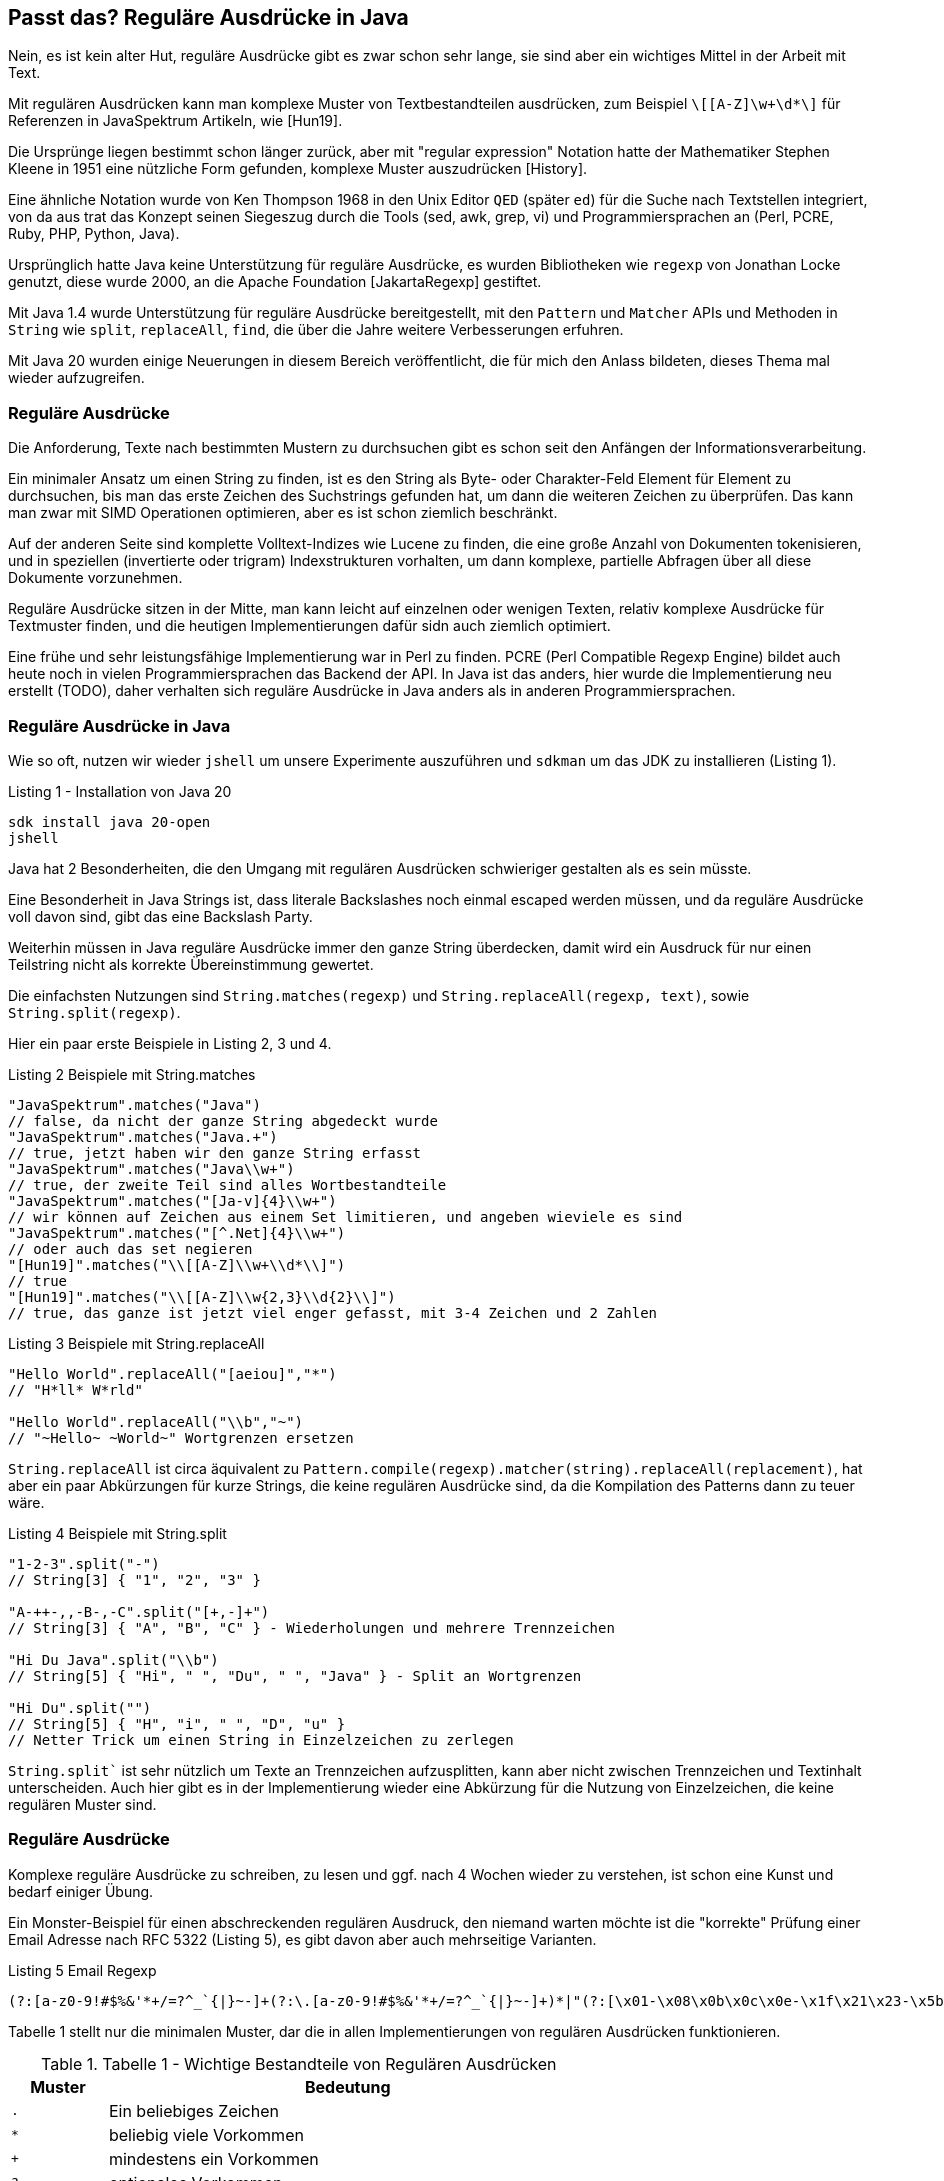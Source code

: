== Passt das? Reguläre Ausdrücke in Java

Nein, es ist kein alter Hut, reguläre Ausdrücke gibt es zwar schon sehr lange, sie sind aber ein wichtiges Mittel in der Arbeit mit Text.

Mit regulären Ausdrücken kann man komplexe Muster von Textbestandteilen ausdrücken, zum Beispiel `\[[A-Z]\w+\d*\]` für Referenzen in JavaSpektrum Artikeln, wie [Hun19].

Die Ursprünge liegen bestimmt schon länger zurück, aber mit "regular expression" Notation hatte der Mathematiker Stephen Kleene in 1951 eine nützliche Form gefunden, komplexe Muster auszudrücken [History].

Eine ähnliche Notation wurde von Ken Thompson 1968 in den Unix Editor `QED` (später `ed`) für die Suche nach Textstellen integriert, von da aus trat das Konzept seinen Siegeszug durch die Tools (sed, awk, grep, vi) und Programmiersprachen an (Perl, PCRE, Ruby, PHP, Python, Java).

Ursprünglich hatte Java keine Unterstützung für reguläre Ausdrücke, es wurden Bibliotheken wie `regexp` von Jonathan Locke genutzt, diese wurde 2000, an die Apache Foundation [JakartaRegexp] gestiftet.

Mit Java 1.4 wurde Unterstützung für reguläre Ausdrücke bereitgestellt, mit den `Pattern` und `Matcher` APIs und Methoden in `String` wie `split`, `replaceAll`, `find`, die über die Jahre weitere Verbesserungen erfuhren.

Mit Java 20 wurden einige Neuerungen in diesem Bereich veröffentlicht,
die für mich den Anlass bildeten, dieses Thema mal wieder aufzugreifen.

=== Reguläre Ausdrücke

Die Anforderung, Texte nach bestimmten Mustern zu durchsuchen gibt es schon seit den Anfängen der Informationsverarbeitung.

Ein minimaler Ansatz um einen String zu finden, ist es den String als Byte- oder Charakter-Feld Element für Element zu durchsuchen, bis man das erste Zeichen des Suchstrings gefunden hat, um dann die weiteren Zeichen zu überprüfen.
Das kann man zwar mit SIMD Operationen optimieren, aber es ist schon ziemlich beschränkt.

Auf der anderen Seite sind komplette Volltext-Indizes wie Lucene zu finden, die eine große Anzahl von Dokumenten tokenisieren, und in speziellen (invertierte oder trigram) Indexstrukturen vorhalten, um dann komplexe, partielle Abfragen über all diese Dokumente vorzunehmen.

Reguläre Ausdrücke sitzen in der Mitte, man kann leicht auf einzelnen oder wenigen Texten, relativ komplexe Ausdrücke für Textmuster finden, und die heutigen Implementierungen dafür sidn auch ziemlich optimiert.

Eine frühe und sehr leistungsfähige Implementierung war in Perl zu finden.
PCRE (Perl Compatible Regexp Engine) bildet auch heute noch in vielen Programmiersprachen das Backend der API.
In Java ist das anders, hier wurde die Implementierung neu erstellt (TODO), daher verhalten sich reguläre Ausdrücke in Java anders als in anderen Programmiersprachen.

=== Reguläre Ausdrücke in Java

Wie so oft, nutzen wir wieder `jshell` um unsere Experimente auszuführen und `sdkman` um das JDK zu installieren (Listing 1).

.Listing 1 - Installation von Java 20
[soure,shell]
----
sdk install java 20-open
jshell
----

Java hat 2 Besonderheiten, die den Umgang mit regulären Ausdrücken schwieriger gestalten als es sein müsste.

Eine Besonderheit in Java Strings ist, dass literale Backslashes noch einmal escaped werden müssen, und da reguläre Ausdrücke voll davon sind, gibt das eine Backslash Party.

Weiterhin müssen in Java reguläre Ausdrücke immer den ganze String überdecken, damit wird ein Ausdruck für nur einen Teilstring nicht als korrekte Übereinstimmung gewertet.

Die einfachsten Nutzungen sind `String.matches(regexp)` und `String.replaceAll(regexp, text)`, sowie `String.split(regexp)`.

Hier ein paar erste Beispiele in Listing 2, 3 und 4.

.Listing 2 Beispiele mit String.matches
[source,java]
----
"JavaSpektrum".matches("Java")
// false, da nicht der ganze String abgedeckt wurde
"JavaSpektrum".matches("Java.+")
// true, jetzt haben wir den ganze String erfasst
"JavaSpektrum".matches("Java\\w+")
// true, der zweite Teil sind alles Wortbestandteile
"JavaSpektrum".matches("[Ja-v]{4}\\w+")
// wir können auf Zeichen aus einem Set limitieren, und angeben wieviele es sind
"JavaSpektrum".matches("[^.Net]{4}\\w+")
// oder auch das set negieren
"[Hun19]".matches("\\[[A-Z]\\w+\\d*\\]")
// true
"[Hun19]".matches("\\[[A-Z]\\w{2,3}\\d{2}\\]")
// true, das ganze ist jetzt viel enger gefasst, mit 3-4 Zeichen und 2 Zahlen
----

.Listing 3 Beispiele mit String.replaceAll
[source,java]
----
"Hello World".replaceAll("[aeiou]","*")
// "H*ll* W*rld"

"Hello World".replaceAll("\\b","~")
// "~Hello~ ~World~" Wortgrenzen ersetzen
----

`String.replaceAll` ist circa äquivalent zu `Pattern.compile(regexp).matcher(string).replaceAll(replacement)`, hat aber ein paar Abkürzungen für kurze Strings, die keine regulären Ausdrücke sind, da die Kompilation des Patterns dann zu teuer wäre.

.Listing 4 Beispiele mit String.split
[source,java]
----
"1-2-3".split("-")
// String[3] { "1", "2", "3" }

"A-++-,,-B-,-C".split("[+,-]+")
// String[3] { "A", "B", "C" } - Wiederholungen und mehrere Trennzeichen

"Hi Du Java".split("\\b")
// String[5] { "Hi", " ", "Du", " ", "Java" } - Split an Wortgrenzen

"Hi Du".split("")
// String[5] { "H", "i", " ", "D", "u" }
// Netter Trick um einen String in Einzelzeichen zu zerlegen
----

`String.split`` ist sehr nützlich um Texte an Trennzeichen aufzusplitten, kann aber nicht zwischen Trennzeichen und Textinhalt unterscheiden.
Auch hier gibt es in der Implementierung wieder eine Abkürzung für die Nutzung von Einzelzeichen, die keine regulären Muster sind.


=== Reguläre Ausdrücke

Komplexe reguläre Ausdrücke zu schreiben, zu lesen und ggf. nach 4 Wochen wieder zu verstehen, ist schon eine Kunst und bedarf einiger Übung.

Ein Monster-Beispiel für einen abschreckenden regulären Ausdruck, den niemand warten möchte ist die "korrekte" Prüfung einer Email Adresse nach RFC 5322 (Listing 5), es gibt davon aber auch mehrseitige Varianten.

.Listing 5 Email Regexp
----
(?:[a-z0-9!#$%&'*+/=?^_`{|}~-]+(?:\.[a-z0-9!#$%&'*+/=?^_`{|}~-]+)*|"(?:[\x01-\x08\x0b\x0c\x0e-\x1f\x21\x23-\x5b\x5d-\x7f]|\\[\x01-\x09\x0b\x0c\x0e-\x7f])*")@(?:(?:[a-z0-9](?:[a-z0-9-]*[a-z0-9])?\.)+[a-z0-9](?:[a-z0-9-]*[a-z0-9])?|\[(?:(?:25[0-5]|2[0-4][0-9]|[01]?[0-9][0-9]?)\.){3}(?:25[0-5]|2[0-4][0-9]|[01]?[0-9][0-9]?|[a-z0-9-]*[a-z0-9]:(?:[\x01-\x08\x0b\x0c\x0e-\x1f\x21-\x5a\x53-\x7f]|\\[\x01-\x09\x0b\x0c\x0e-\x7f])+)\])
----

Tabelle 1 stellt nur die minimalen Muster, dar die in allen Implementierungen von regulären Ausdrücken funktionieren.

.Tabelle 1 - Wichtige Bestandteile von Regulären Ausdrücken
[opts=header,cols="1m,5a"]
|===
| Muster | Bedeutung
| . | Ein beliebiges Zeichen
| * | beliebig viele Vorkommen
| + | mindestens ein Vorkommen
| ? | optionales Vorkommen
| {3} | n-Vorkommen
| {2,5} | n bis m Vorkommen
| +? | minimale Vorkommen, nach einem Qualifikator
| +? | maximale Vorkommen, nach einem Qualifikator
| [a-z] | ein Zeichen aus Bereich
| [^abc] | kein Zeichen aus Set
| [a-z&&[def]] | Schnittmenge aus beiden Sets
| (a\|b) | Alternative
| \\w | Wortbestandteil (`\W` Negation)
| \\s | Whitespace (`\S` Negation)
| \\d | Ziffer (`\D` Negation)
| \\b | Wortbegrenzung (`\B` Negation)
| ^ | Anfang der Zeile
| $ | Zeilenende
| (abc) | Gruppe
| $1 | Ersetzung für n-te Gruppe
| xxx | benannte Gruppe
| $1 | Ersetzung für benannte Gruppe
| (?i) | Optionen (siehe unten)
|===

In [JavaPattern] gibt es die komplette Aufstellung, zusätzlich sind vor allem noch die Charakter-Klassen zu nennen, einige davon sind in Tabelle 2 zu finden.

Die POSIX Klassen haben die Struktur `\p{Klasse}` und deren Negation mit `\P{Klasse}`.

.Tabelle 2 - Ausgewählte spezielle Klassen
[opts=header,cols="1m,5a"]
|===
| Muster | Bedeutung
| \p{Lower} | Kleinbuchstaben (ASCII) 
| \p{Alpha} | Buchstaben
| \p{Alnum} | Alphanumerisch
| \p{Punct} | Interpunktion
| \p{InGreek} | Griechische Zeichen
|===

=== Referenzen auf Gruppen

Eine der wichtigsten Eigenschaften von Regulären Ausdrücken ist es ein Teilmuster als Gruppe zu markieren und sich später auf diese zu beziehen.
Das ist sowohl bei Wiederholungen im Usprungsmuster nützlich, als auch bei Ersetzungen.

Diese Gruppen werden in Klammern eingefasst `(Muster)`, es ist oft ärgerlich dass auch Alternativen in Klammern `(A|B)` gefasst sind und damit automatisch als Gruppen zählen, es sei denn man schliesst sie aus, mittels `(?:A|B)` als "non-capturing group".

Die Referenz darauf ist `\N` wo bei sich das auf die `N-te` Gruppe bezieht.

Leider haben beide eine unterschiedliche Syntax, Rückwärtsreferenzen in Ersetzungen werden mit `$N` bezeichnet, nicht mit `\N`.

.Listing 6 - Referenzen auf Gruppen
[source,java]
----
"DODO".matches("(..)\\1")
// Bezug auf den ersten Teilstring
"DODODO".matches("(..)\\1+")
// Das kann auch beliebig oft wiederholt werden
"DODODOODODOD".matches("(.)(.)(\\1\\2|\\2\\1)+")
// Auch in Einzelbezügen

"DODODO".replaceAll("(.)(.)","$2$1")
// Plätze tauschen
"DODODO".replaceAll("(.)(.)","$1$2$2$2")
// Vervielfachen
"Hello World".replaceAll("(He)(ll.*?\\b)","$1aven")
// "Heaven World"
// Komplexeres Muster Ersetzen
----

Mit Java 1.7 kamen benannte Gruppen hinzu, die das Hantieren mit den index-basierten Bezügen sehr vereinfachen, besonders wenn der Ausdruck modifiziert wird und sich damit die Positionen ändern.
Dasselbe Problem hat man bei SQL-`ResultSet` Ergebnissen und Feldzugriffen, wenn möglich empfehlen ich dann immer auf die Spaltennamen zuzugreifen bzw. die Felder mittels Konstanten oder Enums zu benutzen.

In Java 20 wurde der Zugriff auf benannte Gruppen innerhalb der Java API noch einmal verbessert.

Die Syntax für benannte Gruppen ist `(?<name>...)` und die Referenzen sind `\k<name>` bzw. `${name}`.

In Listing 7 ist unser Beispiel noch einmal mit benannten Gruppen zu sehen.

.Listing 7 - Referenzen auf benannte Gruppen
[source,java]
----
"DODO".matches("(?<do>..)\\k<do>")
// Bezug auf den ersten Teilstring
"DODODO".matches("(?<do>..)\\k<do>+")
// Das kann auch beliebig oft wiederholt werden
"DODODOODODOD".matches("(?<d>.)(?<o>.)(\\k<d>\\k<o>|\\k<o>\\k<d>)+")
// Auch in Einzelbezügen

"DODODO".replaceAll("(?<d>.)(?<o>.)","${o}${d}")
// Plätze tauschen
"DODODO".replaceAll("(?<d>.)(?<o>.)","${d}${o}${o}${o}")
// Vervielfachen
"Hello World".replaceAll("(?<he>He)(?<ll>ll.*?\\b)","${he}aven")
// "Heaven World"
// Komplexeres Muster Ersetzen
----

////
=== Lookahead / Lookbehind

(?=X)	X, via zero-width positive lookahead
(?!X)	X, via zero-width negative lookahead
(?<=X)	X, via zero-width positive lookbehind
(?<!X)	X, via zero-width negative lookbehind
(?>X)	X, as an independent, non-capturing group
////

=== Matcher Pattern

Die Nutzung von regulären Ausdrücken in den String-Funktionen funktioniert zwar, ist aber nicht besonders effizient, da der Ausdruck bei jedem Aufruf wieder neu für die Verarbeitung übersetzt werden muss.

Mit dem `Pattern.compile(regexp[, optionen])` Aufruf kann dies einmalig geschehen und als Konstante festgehalten werden.

.Listing 8 - Pattern API
[source,java]
----
Pattern p = Pattern.compile("(a*)b");
Matcher m = p.matcher("aaaaab");
boolean b = m.matches();
int start = m.start();
int end = m.end();
String group = m.group();
// true, 0, 6, aaaaab

int start = m.start(1);
int end = m.end(1);
String group = m.group(1);
// true, 0, 5, aaaaa

// äquivalent, macht das Muster nicht verfügbar
boolean b = Pattern.matches("(a*)b", "aaaaab");
----

Mit der so gewonnenen `Pattern` Instanz, kann dann Funktionalität wie `split`, `splitAsStream`, `as(Match)Predicate` direkt genutzt werden.

Seit Java 20 gibt es auch `namedGroups()` Methode, die eine `Map` von Gruppenname zu ihrem Index erzeugt.

Die Hauptnutzung in der API ist aber die Erzeugung eines sogenannten `Matcher` für eine `CharSequence`, der die Iteration und Verarbeitung der einzelnen Treffer übernimmt.

Dieser kann über die `matches()` Methode, feststellen ob die ganze `CharSequence` dem Muster entspricht, siehe Listing 8.
Wenn das der Fall ist, kann die Position als `MatchResult` mit `start()` und `end()` und der aktuelle Treffer mittels `group()` ermittelt werden.
Diese Methoden haben auch jeweils eine Variante mit Gruppennummer bzw -namen für Gruppen innerhalb des aktuellen Musters.

Viel nützlicher ist aber die inkrementelle Verarbeitung.

Dann muss auch nicht mehr der ganze String zum Muster passen, da das Muster immer wieder ab der aktuellen Position gesucht wird, wie in Listing 9 gezeigt.

.Listing 9 - Matcher API
[source,java]
----
// \\w+?a -> minimaler Wortbestandteil gefolgt von "a"
Pattern p = Pattern.compile("(?<davor>\\w+?)(a)");
p.namedGroups();
// {davor=1}
var text = "JavaSpektrum herausgegeben von Sigs Datacom";
Matcher m = p.matcher(text);

while (m.find()) {
   System.out.printf("Treffer %d-%d - %s%n", 
        m.start(),m.end(),m.group());
   System.out.printf("Davor %d-%d - %s%n", 
        m.start("davor"),m.end("davor"),m.group("davor"));
   System.out.printf("Gruppe %d-%d - %s%n", 
        m.start(2),m.end(2),m.group(2));
}
/*
Treffer 0-2 - Ja
Davor 0-1 - J
Gruppe 1-2 - a
Treffer 2-4 - va
Davor 2-3 - v
Gruppe 3-4 - a
Treffer 13-17 - hera
Davor 13-16 - her
Gruppe 16-17 - a
Treffer 36-38 - Da
Davor 36-37 - D
Gruppe 37-38 - a
Treffer 38-40 - ta
Davor 38-39 - t
Gruppe 39-40 - a
*/
----

=== Optionen

Es gibt einige Optionen (Tabelle 3) die, entweder über die Pattern API als Konstanten oder inline mittels `(?mid-sux)` angeben kann, ihre Deaktivierung erfolgt durch vorangestelltes Minuszeichen.

.Tabelle 3 - Regexp Optionen
[opts=header, cols="m,m,a"]
|===
| Buchstabe | Konstante | Bedeutung
| i | CASE_INSENSITIVE | Ignoriert Groß-/Kleinschreibung für ASCII
| m | MULTILINE | `^` und `$` matchen auch Zeilenumbrüche
|   | LITERAL | Alle 
| d | UNIX_LINES | Nur `\n` als Zeilenumbruch
| s | DOTALL | `.` steht auch für Zeilenumbrüche, Muster gilt über Zeilengrenzen hinweg
| x | COMMENTS | Kommentare mittels `#` bis zum Zeilen ende, Whitespace muss escaped werden
| u | UNICODE_CASE | Kleinschreibung auch für Unicode
| U | UNICODE_CHARACTER_CLASS | Unicode Versionen der Klassen werden unterstützt
|===

=== Suchen & Ersetzen

Die bisherige Nutzung von `replaceFirst` oder `replaceAll` zeigte nur konstante Ersetzungen bzw. die Nutzung von Gruppen.

Die Methode `replaceAll` kann aber auch mit einem Lambda-Ausdruck benutzt werden, der dann für jeden Treffer ausgeführt wird und dynamisch entscheiden kann, was zu tun ist, bzw. womit ersetzt werden soll.

In Listing 10 gibt es ein Beispiel in dem Zahlen durch ihre Zahlworte aus einer Liste ersetzt werden. 
Die `match` Variable in der Lambda Closure ist ein `MatchResult`, das auch über die schon genutzten Methoden `start`, `end`, `group` in ihren Varianten verfügt.

.Listing 10 - replaceAll Lambda
[source,java]
----
String[] zahlen = {"null", "eins", "zwei", "drei", "vier", 
        "fünf", "sechs", "sieben", "acht", "neun"};

String text = "4 7 1 1";
Pattern p = Pattern.compile("\\d");
Matcher m = p.matcher(text);

var worte = m.replaceAll((match) -> {
  String zahl = match.group();
  int index = Integer.parseInt(zahl);
  return zahlen[index];
});
// "vier sieben eins eins"
----

Unter der Haube wird in der `Matcher` Klasse für `replaceAll` immer noch das klassische `appendReplacement(StringBuilder, "replacement")` und `appendTail(StringBuilder)` benutzt, das es schon seit Java 1.4 gibt (damals nur mit `StringBuffer`).
Im Listing 11 ist ein Beispiel zu sehen, in dem Länderkürzel durch ihre Flaggen ersetzt werden.

.Listing 11 - Suchen und Ersetzen auf die althergebrachte Variante
[source,java]
----
Pattern p = Pattern.compile("[A-Z]{2}", 
          Pattern.UNICODE_CHARACTER_CLASS);
Matcher m = p.matcher("FR UA UK GR");
StringBuilder sb = new StringBuilder();
while (m.find()) {
    var code = m.group();
    var flag = switch (code) {
        case "FR" -> "🇫🇷";
        case "GR" -> "🇬🇷";
        case "UK" -> "🇬🇧";
        case "UA" -> "🇺🇦";
        default -> code;
    };
    m.appendReplacement(sb, flag);
    System.out.printf("%d-%d (%s) - %s%n",
        m.start(), m.end(), m.group(), sb);
}
m.appendTail(sb);
/*
0-2 (FR) - 🇫🇷
3-5 (UA) - 🇫🇷 🇺🇦
6-8 (UK) - 🇫🇷 🇺🇦 🇬🇧
9-11 (GR) - 🇫🇷 🇺🇦 🇬🇧 🇬🇷
*/
----

////
=== Scanner

Um reguläre Ausdrücke auf größere Texte anzuwenden, kann `java.util.Scanner` genutzt werden.
Diese Klasse bietet APIs um strukturierte Texte zu parsen, man kann Trennzeichen (als reguläre Ausdrücke) setzen, sowie für jeden Treffer bestimmen, was im aktuellen Fall geschehen soll.

In Listing 15 ist ein Beispiel zu sehen.

.Listing 15 Scanner
[source,java]
----
import java.util.Scanner;

var text = """
  <Li>Pattern</li>
  <LI>Matcher</lI>
  <li>MatchResult</LI>
""";
var LI_START = Pattern.compile("(?i)\\s*<li>");
var LI_END = Pattern.compile("(?i)</li>\\s*");
try (Scanner scanner = new Scanner(text)) {
    scanner.useDelimiter(LI_START);
    while (scanner.hasNext()) {
        String listItem = scanner.next();
        if (!listItem.isBlank()) {
            System.out.printf("* %s", listItem.trim());
        }
        scanner.useDelimiter(LI_END);
        if (scanner.hasNext()) {
            System.out.println();
            scanner.next();
        }
        scanner.useDelimiter(LI_START);
    }
}
----
////

=== Performance

Reguläre Ausdrücke anzuwenden ist eine komplexe Operation die oft in einer Zustandsmaschine realisiert wird.
Besonders für komplexe Ausdrücke mit exponentiellem Backtracking und sich ausschliessenden, selbst-referenzierten (Teil-)mustern ist der Aufwand zur Auflösung hoch.
Dort lohnt es sich das Muster zu vereinfachen und dann ggf. in einem zweiten Schritt die Feinauflösung durchzuführen, um inkorrekte Zwischenergebnisse auszufiltern.

Besonders wenn Nutzereingaben als reguläre Ausdrücke ausgeführt werden, sollte es vermieden werden, eine Implementierung mit quadratischer Komplexität zu nutzen.
Das kann zu Problemen führen entweder indem entweder der Stack nicht ausreicht oder die Berechnung so aufwändig wird, dass ein Denial-Of-Service ([ReDOS]) hervorgerufen wird.

Über die Jahre gab es viele Forschungsbeiträge zur Optimierung und auch geeignete effiziente Bibliotheken, auch in Java ist der [PerformanceJEP] noch offen, der eine Verbesserung der Performanz der Implementierung beitragen soll.

////
There is an increasing focus on the performance of regular expression matching, and especially the predictability.

regular expression denial of service attacks are sufficiently well known in the industry that the term ReDoS has been coined.
it is common for web sites to provide a search service for large text corpora with user-provided regexes, and having a reliably efficient (i.e. O(N)) regex evaluation engine may be considered a strict requirement. This was the impetus for Russ Cox's re2 library,.
it is surprisingly difficult to solve some common software engineering problems efficiently with just a regex. The prime example is detecting and removing trailing whitespace, which is explored in a microbenchmark and was the cause of the famous stackoverflow outage caused by \s+$.. It is not true that careful crafting of regexes to use e.g. possessive quantifiers, by a skilled engineer, can solve a particular regex performance problem.
The use of Matcher#find (instead of Matcher#matches) is very convenient, but introduces an implicit O(N) loop over the input, or alternatively, a non-possessive "^.*?" prefix in the regex. In order for the entire search operation to not be O(N^2), most of the regex match operations while scanning the input need to be O(1), which may require the use of less-obvious constructs like lookbehind. The use of possessive quantifiers in the regex itself is sadly insufficient.
The current (jdk16) implementation is a NFA-based backtracking engine. It mitigates but does not eliminate O(2^N) performance. StackOverflowError is a risk.

Goals
Make it possible to build a ReDoS-safe "regexp search engine" that can safely accept user-provided regexes with O(N) runtime performance, O(1) stack space usage, and as close as possible to O(M) space usage for the compiled regex. It's OK for some regex features like backrefs to be dropped. Users can ask for safety or power; no one knows how to provide both. Of course, we maintain compatibility - the legacy API must remain unsafe.
////
////
=== Bessere Volltext-Indizes

Natürlich sind reguläre Ausdrücke nicht dafür optimiert aus einer großen Menge von Dokumenten die relevanten Fundstellen fü
r Text 
////

=== Reguläre Ausdrücke testen

Neben JShell oder der IntelliJ Suche, gibt es diverse Online-Tools [Regex101], [Regexr] mit denen man reguläre Ausdrücke auf verschiedenen Bespielen testen kann.
Das [RegexpCheatSheet] von RebeLabs (RIP) ist auch sehr praktisch.

Es wäre aber nicht 2023 wenn uns hier ChatGPT nicht weiterhelfen könnte.
Dort kann man sich sowohl reguläre Ausdrücke erklären, als auch Testdaten generieren lassen.

.Erklärung eines regulären Ausdrucks - ChatGPT-4
****
Frage:
Erkläre den folgenden regulären Ausdruck und wo er genutzt werden könnte:
^[\w.]+@[\w.]+?\.(com|net|org|de)$

Antwort:
Dieser reguläre Ausdruck prüft, ob eine Zeichenfolge eine gültige E-Mail-Adresse enthält.

* `^` bedeutet, dass der reguläre Ausdruck am Anfang der Zeichenfolge beginnen soll.
`[\w.]+` gibt eine oder mehrere Zeichen von alphanumerischen Zeichen und dem Punkt zurück. Dies gilt für den Benutzernamen vor dem "@"-Zeichen.
* `@` prüft, ob die Zeichenfolge das "@"-Zeichen enthält.
*`[\w.]+?` gibt eine oder mehrere Zeichen von alphanumerischen Zeichen und dem Punkt zurück. Dies gilt für den Domainnamen nach dem "@"-Zeichen. Das `?` ist ein nicht-greedy-Operator und stellt sicher, dass nur so viele Zeichen wie möglich erfasst werden.
* `\.` prüft, ob das "."-Zeichen vorhanden ist.
* `(com|net|org|de)` gibt eine von vier möglichen Top-Level-Domains zurück.
* `$` bedeutet, dass der reguläre Ausdruck am Ende der Zeichenfolge enden soll.

Dieser reguläre Ausdruck könnte genutzt werden, um sicherzustellen, dass eine Eingabe von Benutzern tatsächlich eine gültige E-Mail-Adresse enthält, bevor sie in eine Datenbank oder ein Formular eingetragen wird.

Frage:
Generiere jeweils 3 passende und unpassende E-Mail Adressen für diesen regulären Ausdruck

Antwort:
Passende E-Mail-Adressen:

* john.doe@example.com
* jane.doe@example.net
* peter.parker@example.de

Unpassende E-Mail-Adressen:

* john.doe@example
* jane.doe@example.
* peter.parker@example.invalid
****

=== Andere Anwendungen

Die häufigste Anwendung von regulären Ausdrücken ausserhalb von Programmiersprachen ist in Editoren und Tools (grep, ag, vi, sed, Google Docs, VS Code).
Aber auch in der Textverarbeitung in Datenbanken oder Big Data Systemen (Spark, Flink) sowie ML-Anwendungen werden sie häufig genutzt, besonders zur Textanalyse.

=== Fazit

Reguläre Ausdrücke sind ein mächtiges Tool und werden in Java gut unterstützt.
Es ist gut sie im Handwerkszeug zu haben, und zu wissen wann und wo man sie anwenden kann und sollte.
Mit Java 20 wurde ihre Nutzung mit benannten Gruppen noch einmal vereinfacht, ich hoffe dass der JEP zur Leistungsverbesserung bald Eingang in das JDK findet.

=== Referenzen

* [JavaPattern] https://docs.oracle.com/en/java/javase/20/docs/api/java.base/java/util/regex/Pattern.html
* [RegexpCheatSheet] https://www.jrebel.com/blog/java-regular-expressions-cheat-sheet
* [Geschichte] https://en.wikipedia.org/wiki/Regular_expression#History
* [JakartaRegexp] https://jakarta.apache.org/regexp/changes.html
* [Regex101] https://regex101.com/
* [Regexr] https://regexr.com/
* [PerformanceJEP] https://openjdk.org/jeps/8260688
* [Java20Enhancement] https://bugs.openjdk.org/browse/JDK-6350801
* [RegexpWebsite] https://www.regular-expressions.info/
* [Baeldung] https://www.baeldung.com/regular-expressions-java
* [Jenkov] https://jenkov.com/tutorials/java-regex/index.html
* [ReDOS] https://en.wikipedia.org/wiki/ReDoS